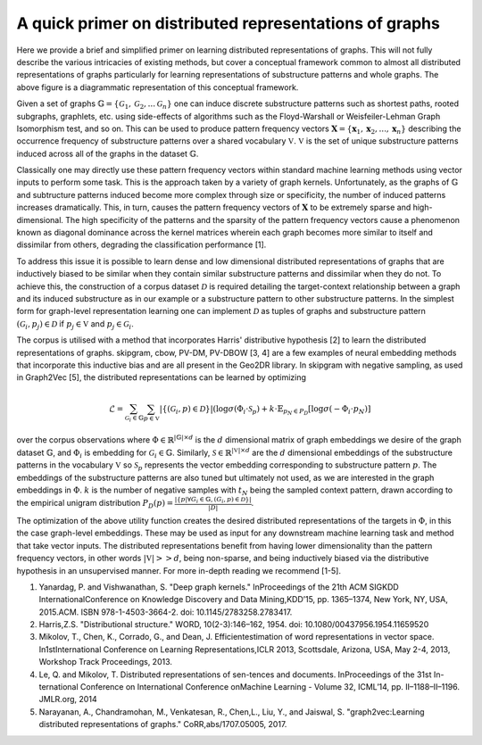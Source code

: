 A quick primer on distributed representations of graphs
=======================================================

.. image:: CompleteDR.png
  :width: 100%
  :alt: A conceptual framework of how distributed representations of graphs are created.

Here we provide a brief and simplified primer on learning distributed representations of graphs. This will not fully describe the various intricacies of existing methods, but cover a conceptual framework common to almost all distributed representations of graphs particularly for learning representations of substructure patterns and whole graphs. The above figure is a diagrammatic representation of this conceptual framework.

Given a set of graphs :math:`\mathbb{G} = \{ \mathcal{G}_1, \mathcal{G}_2, ... \mathcal{G}_n \}` one can induce discrete substructure patterns such as shortest paths, rooted subgraphs, graphlets, etc. using side-effects of algorithms such as the Floyd-Warshall or Weisfeiler-Lehman Graph Isomorphism test, and so on. This can be used to produce pattern frequency vectors :math:`\mathbf{X} = \{\mathbf{x}_1, \mathbf{x}_2, ..., \mathbf{x}_n \}` describing the occurrence frequency of substructure patterns over a shared vocabulary :math:`\mathbb{V}`. :math:`\mathbb{V}` is the set of unique substructure patterns induced across all of the graphs in the dataset :math:`\mathbb{G}`. 

Classically one may directly use these pattern frequency vectors within standard machine learning methods using vector inputs to perform some task. This is the approach taken by a variety of graph kernels. Unfortunately, as the graphs of :math:`\mathbb{G}` and subtructure patterns induced become more complex through size or specificity, the number of induced patterns increases dramatically. This, in turn, causes the pattern frequency vectors of :math:`\mathbf{X}` to be extremely sparse and high-dimensional. The high specificity of the patterns and the sparsity of the pattern frequency vectors cause a phenomenon known as diagonal dominance across the kernel matrices wherein each graph becomes more similar to itself and dissimilar from others, degrading the classification performance [1].

To address this issue it is possible to learn dense and low dimensional distributed representations of graphs that are inductively biased to be similar when they contain similar substructure patterns and dissimilar when they do not. To achieve this, the construction of a corpus dataset :math:`\mathcal{D}` is required detailing the target-context relationship between a graph and its induced substructure as in our example or a substructure pattern to other substructure patterns. In the simplest form for graph-level representation learning one can implement :math:`\mathcal{D}` as tuples of graphs and substructure pattern :math:`(\mathcal{G}_i, p_j) \in \mathcal{D}` if :math:`p_j \in \mathbb{V}` and :math:`p_j \in \mathcal{G}_i`. 

The corpus is utilised with a method that incorporates Harris' distributive hypothesis [2] to learn the distributed representations of graphs. skipgram, cbow, PV-DM, PV-DBOW [3, 4] are a few examples of neural embedding methods that incorporate this inductive bias and are all present in the Geo2DR library. In skipgram with negative sampling, as used in Graph2Vec [5], the distributed representations can be learned by optimizing

.. math::

   \mathcal{L} = \sum_{\mathcal{G}_i \in \mathbb{G}} \sum_{p \in \mathbb{V}} |\{{(\mathcal{G}_i, p ) \in \mathcal{D}}\}| (\log \sigma(\Phi_i \cdot \mathcal{S}_{p}) + k \cdot \mathbb{E}_{p_N \in P_D}[\log \sigma(-\Phi_i \cdot p_N)] 

over the corpus observations where :math:`\Phi \in \mathbb{R}^{|\mathbb{G}| \times d}` is the :math:`d` dimensional matrix of graph embeddings we desire of the graph dataset :math:`\mathbb{G}`, and :math:`\Phi_i` is embedding for :math:`\mathcal{G}_i \in \mathbb{G}`. Similarly, :math:`\mathcal{S} \in \mathbb{R}^{|\mathbb{V}| \times d}` are the :math:`d` dimensional embeddings of the substructure patterns in the vocabulary :math:`\mathbb{V}` so :math:`\mathcal{S}_p` represents the vector embedding corresponding to substructure pattern :math:`p`. The embeddings of the substructure patterns are also tuned but ultimately not used, as we are interested in the graph embeddings in :math:`\Phi`. :math:`k` is the number of negative samples with :math:`t_N` being the sampled context pattern, drawn according to the empirical unigram distribution :math:`P_D (p) = \frac{|\{p | \forall G_i \in \mathbb{G}, (G_i, p) \in \mathcal{D}\}|}{|D|}`.

The optimization of the above utility function creates the desired distributed representations of the targets in :math:`\Phi`, in this the case graph-level embeddings. These may be used as input for any downstream machine learning task and method that take vector inputs. The distributed representations benefit from having lower dimensionality than the pattern frequency vectors, in other words :math:`|\mathbb{V}| >> d`, being non-sparse, and being inductively biased via the distributive hypothesis in an unsupervised manner. For more in-depth reading we recommend [1-5].

1. Yanardag, P. and Vishwanathan, S. "Deep graph kernels." InProceedings of the 21th ACM SIGKDD InternationalConference on Knowledge Discovery and Data Mining,KDD’15, pp. 1365–1374, New York, NY, USA, 2015.ACM. ISBN 978-1-4503-3664-2. doi: 10.1145/2783258.2783417.
2. Harris,Z.S. "Distributional structure." WORD, 10(2-3):146–162, 1954. doi: 10.1080/00437956.1954.11659520
3. Mikolov, T., Chen, K., Corrado, G., and Dean, J. Efficientestimation of word representations in vector space. In1stInternational Conference on Learning Representations,ICLR 2013, Scottsdale, Arizona, USA, May 2-4, 2013, Workshop Track Proceedings, 2013.
4. Le, Q. and Mikolov, T. Distributed representations of sen-tences and documents.   InProceedings of the 31st In-ternational Conference on International Conference onMachine Learning - Volume 32, ICML’14, pp. II–1188–II–1196. JMLR.org, 2014
5. Narayanan, A., Chandramohan, M., Venkatesan, R., Chen,L., Liu, Y., and  Jaiswal, S. "graph2vec:Learning distributed representations of graphs." CoRR,abs/1707.05005, 2017.